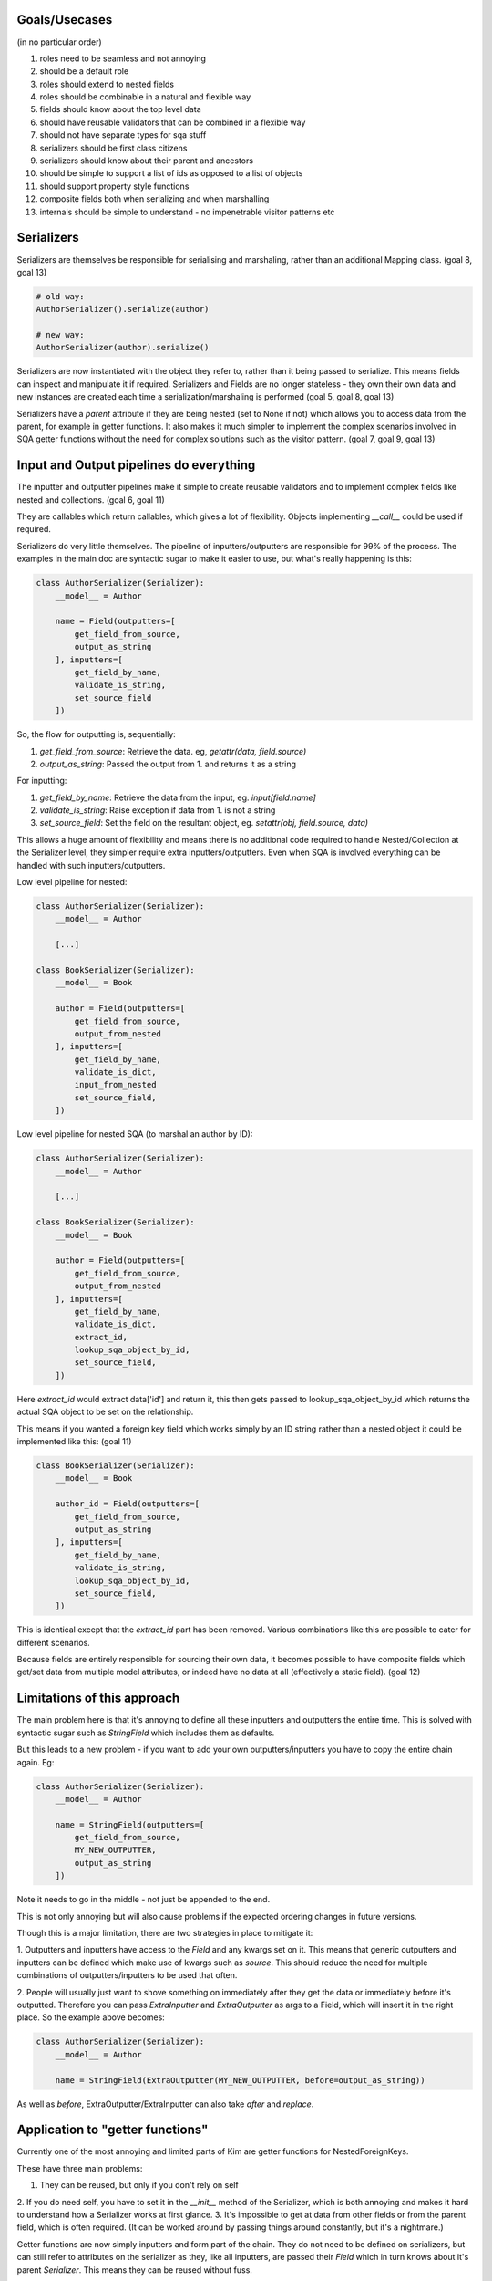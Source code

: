 Goals/Usecases
--------------
(in no particular order)

1. roles need to be seamless and not annoying
2. should be a default role
3. roles should extend to nested fields
4. roles should be combinable in a natural and flexible way

5. fields should know about the top level data
6. should have reusable validators that can be combined in a flexible way

7. should not have separate types for sqa stuff

8. serializers should be first class citizens
9. serializers should know about their parent and ancestors

10. should be simple to support a list of ids as opposed to a list of objects

11. should support property style functions

12. composite fields both when serializing and when marshalling

13. internals should be simple to understand - no impenetrable visitor patterns etc

Serializers
-----------

Serializers are themselves be responsible for serialising and marshaling,
rather than an additional Mapping class. (goal 8, goal 13)

.. code-block:: python

    # old way:
    AuthorSerializer().serialize(author)

    # new way:
    AuthorSerializer(author).serialize()

Serializers are now instantiated with the object they refer to, rather
than it being passed to serialize. This means fields can inspect and manipulate
it if required. Serializers and Fields are no longer stateless - they own their
own data and new instances are created each time a serialization/marshaling
is performed (goal 5, goal 8, goal 13)

Serializers have a `parent` attribute if they are being nested (set to None if not)
which allows you to access data from the parent, for example in getter functions.
It also makes it much simpler to implement the complex scenarios involved in
SQA getter functions without the need for complex solutions such as the visitor
pattern. (goal 7, goal 9, goal 13)


Input and Output pipelines do everything
----------------------------------------

The inputter and outputter pipelines make it simple to create reusable
validators and to implement complex fields like nested and collections. (goal 6, goal 11)

They are callables which return callables, which gives a lot of flexibility.
Objects implementing `__call__` could be used if required.

Serializers do very little themselves. The pipeline of inputters/outputters
are responsible for 99% of the process. The examples in the main doc are
syntactic sugar to make it easier to use, but what's really happening is this:

.. code-block:: python

    class AuthorSerializer(Serializer):
        __model__ = Author

        name = Field(outputters=[
            get_field_from_source,
            output_as_string
        ], inputters=[
            get_field_by_name,
            validate_is_string,
            set_source_field
        ])

So, the flow for outputting is, sequentially:

1. `get_field_from_source`: Retrieve the data. eg, `getattr(data, field.source)`
2. `output_as_string`: Passed the output from 1. and returns it as a string

For inputting:

1. `get_field_by_name`: Retrieve the data from the input, eg. `input[field.name]`
2. `validate_is_string`: Raise exception if data from 1. is not a string
3. `set_source_field`: Set the field on the resultant object, eg. `setattr(obj, field.source, data)`

This allows a huge amount of flexibility and means there is no additional
code required to handle Nested/Collection at the Serializer level, they simpler
require extra inputters/outputters. Even when SQA is involved everything can
be handled with such inputters/outputters.

Low level pipeline for nested:

.. code-block:: python

    class AuthorSerializer(Serializer):
        __model__ = Author

        [...]

    class BookSerializer(Serializer):
        __model__ = Book

        author = Field(outputters=[
            get_field_from_source,
            output_from_nested
        ], inputters=[
            get_field_by_name,
            validate_is_dict,
            input_from_nested
            set_source_field,
        ])

Low level pipeline for nested SQA (to marshal an author by ID):

.. code-block:: python

    class AuthorSerializer(Serializer):
        __model__ = Author

        [...]

    class BookSerializer(Serializer):
        __model__ = Book

        author = Field(outputters=[
            get_field_from_source,
            output_from_nested
        ], inputters=[
            get_field_by_name,
            validate_is_dict,
            extract_id,
            lookup_sqa_object_by_id,
            set_source_field,
        ])

Here `extract_id` would extract data['id'] and return it, this then gets passed
to lookup_sqa_object_by_id which returns the actual SQA object to be set on the
relationship.

This means if you wanted a foreign key field which works simply by an ID string
rather than a nested object it could be implemented like this: (goal 11)

.. code-block:: python

    class BookSerializer(Serializer):
        __model__ = Book

        author_id = Field(outputters=[
            get_field_from_source,
            output_as_string
        ], inputters=[
            get_field_by_name,
            validate_is_string,
            lookup_sqa_object_by_id,
            set_source_field,
        ])

This is identical except that the `extract_id` part has been removed. Various
combinations like this are possible to cater for different scenarios.

Because fields are entirely responsible for sourcing their own data, it becomes
possible to have composite fields which get/set data from multiple model
attributes, or indeed have no data at all (effectively a static field). (goal 12)


Limitations of this approach
----------------------------
The main problem here is that it's annoying to define all these inputters and
outputters the entire time. This is solved with syntactic sugar such as
`StringField` which includes them as defaults.

But this leads to a new problem - if you want to add your own
outputters/inputters you have to copy the entire chain again. Eg:

.. code-block:: python

    class AuthorSerializer(Serializer):
        __model__ = Author

        name = StringField(outputters=[
            get_field_from_source,
            MY_NEW_OUTPUTTER,
            output_as_string
        ])

Note it needs to go in the middle - not just be appended to the end.

This is not only annoying but will also cause problems if the expected ordering
changes in future versions.

Though this is a major limitation, there are two strategies in place to
mitigate it:

1. Outputters and inputters have access to the `Field` and any kwargs set on it.
This means that generic outputters and inputters can be defined which make use
of kwargs such as `source`. This should reduce the need for multiple combinations
of outputters/inputters to be used that often.

2. People will usually just want to shove something on immediately after they
get the data or immediately before it's outputted. Therefore you can pass
`ExtraInputter` and `ExtraOutputter` as args to a Field, which will insert it
in the right place. So the example above becomes:

.. code-block:: python

    class AuthorSerializer(Serializer):
        __model__ = Author

        name = StringField(ExtraOutputter(MY_NEW_OUTPUTTER, before=output_as_string))

As well as `before`, ExtraOutputter/ExtraInputter can also take `after` and
`replace`.

Application to "getter functions"
---------------------------------
Currently one of the most annoying and limited parts of Kim are getter functions
for NestedForeignKeys.

These have three main problems:

1. They can be reused, but only if you don't rely on self
2. If you do need self, you have to set it in the `__init__` method of the
Serializer, which is both annoying and makes it hard to understand how a
Serializer works at first glance.
3. It's impossible to get at data from other fields or from the parent field,
which is often required. (It can be worked around by passing things around
constantly, but it's a nightmare.)

Getter functions are now simply inputters and form part of the chain. They do
not need to be defined on serializers, but can still refer to attributes on the
serializer as they, like all inputters, are passed their `Field` which in turn
knows about it's parent `Serializer`. This means they can be reused without fuss.

Because they can access their Serializer, and Serializers now know about their
data, they can access other fields or even fields on the parent Serializer.

Example (using full syntactic sugar this time):

.. code-block:: python
    def author_getter(field, data):
        # data contains the ID we're after
        return db.session.query(Author) \
                         .filter(Author.type == field.serializer.data.type,
                                 Author.country == field.serializer.parent.data.country) \
                         .one()


    class AuthorSerializer(Serializer):
      __model__ = Author

      [...]


    class BookSerializer(Serializer):
        __model__ = Book

        type = StringField(choices=['fiction', 'non-fiction'])

        # Full syntactic sugar:
        author = NestedField(AuthorSerializer, getter=author_getter)
        # Which is equivilant to:
        author = NestedField(AuthorSerializer,
                             ExtraInputter(author_getter, replace=lookup_sqa_object_by_id)

Roles
-----
TBD, but as Serializers have full control over their own fields and data, and
roles belong to Serializers, it should be much easier to implement a fully
featured role systems.

Compatiability
--------------
Obviously this completely breaks the existing API. A compatiability layer
could be produced and would probably work but is unlikely to be worth it.

The best solution would be to install the old kim in a kim_legacy namespace
and keep using the old serializers, but define new ones going forward. A very
thin comptability layer could be placed on top of the old kim in order to maintain
the same API for the actual `serialize` and `marshal` functions, so views
would not need to care about which version they are using.
